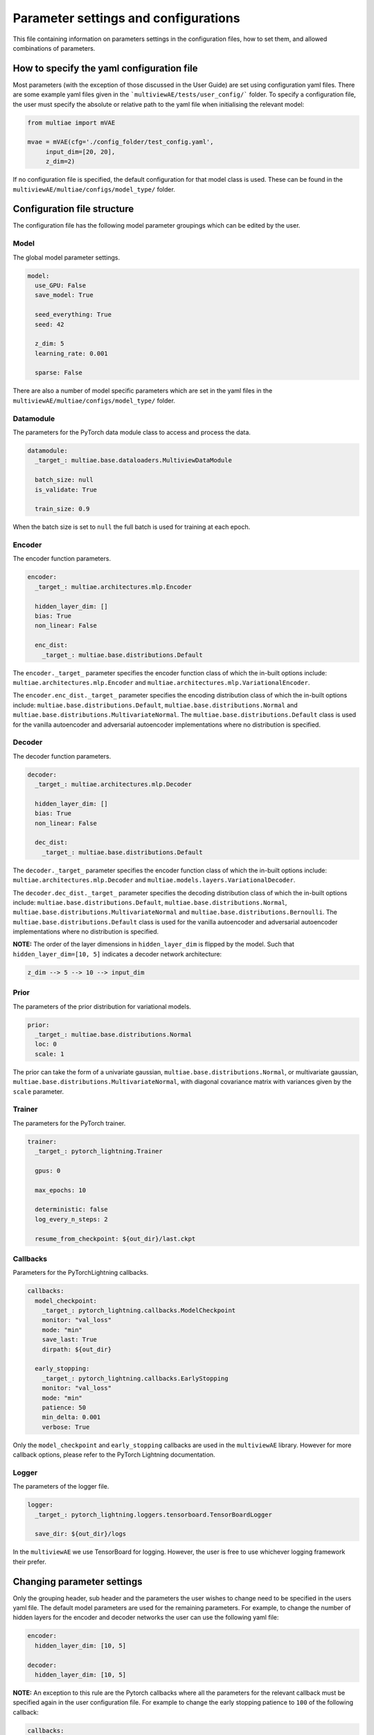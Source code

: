 Parameter settings and configurations
===============

This file containing information on parameters settings in the configuration files, how to set them, and allowed combinations of parameters.

How to specify the yaml configuration file
---------------------------------

Most parameters (with the exception of those discussed in the User Guide) are set using configuration yaml files. There are some example yaml files given in the ```multiviewAE/tests/user_config/``` folder. To specify a configuration file, the user must specify the absolute or relative path to the yaml file when initialising the relevant model:

.. code-block:: python

   from multiae import mVAE
   
   mvae = mVAE(cfg='./config_folder/test_config.yaml',
        input_dim=[20, 20],
        z_dim=2)


If no configuration file is specified, the default configuration for that model class is used. These can be found in the ``multiviewAE/multiae/configs/model_type/`` folder.

Configuration file structure
--------------------------------

The configuration file has the following model parameter groupings which can be edited by the user. 

Model
^^^^^

The global model parameter settings. 

.. code-block:: python

        model:
          use_GPU: False
          save_model: True

          seed_everything: True
          seed: 42

          z_dim: 5
          learning_rate: 0.001 

          sparse: False

There are also a number of model specific parameters which are set in the yaml files in the ``multiviewAE/multiae/configs/model_type/`` folder.

Datamodule
^^^^^

The parameters for the PyTorch data module class to access and process the data.

.. code-block:: python

        datamodule:
          _target_: multiae.base.dataloaders.MultiviewDataModule

          batch_size: null
          is_validate: True

          train_size: 0.9

When the batch size is set to ``null``  the full batch is used for training at each epoch. 

Encoder
^^^^^

The encoder function parameters.

.. code-block:: python

        encoder:
          _target_: multiae.architectures.mlp.Encoder

          hidden_layer_dim: []  
          bias: True
          non_linear: False

          enc_dist:
            _target_: multiae.base.distributions.Default
 
The ``encoder._target_`` parameter specifies the encoder function class of which the in-built options include: ``multiae.architectures.mlp.Encoder`` and ``multiae.architectures.mlp.VariationalEncoder``.

The ``encoder.enc_dist._target_`` parameter specifies the encoding distribution class of which the in-built options include: ``multiae.base.distributions.Default``, ``multiae.base.distributions.Normal`` and ``multiae.base.distributions.MultivariateNormal``. The ``multiae.base.distributions.Default`` class is used for the vanilla autoencoder and adversarial autoencoder implementations where no distribution is specified.

Decoder
^^^^^

The decoder function parameters.

.. code-block:: python

        decoder:
          _target_: multiae.architectures.mlp.Decoder

          hidden_layer_dim: []
          bias: True
          non_linear: False

          dec_dist:
            _target_: multiae.base.distributions.Default
 
The ``decoder._target_`` parameter specifies the encoder function class of which the in-built options include: ``multiae.architectures.mlp.Decoder`` and ``multiae.models.layers.VariationalDecoder``.

The ``decoder.dec_dist._target_`` parameter specifies the decoding distribution class of which the in-built options include: ``multiae.base.distributions.Default``, ``multiae.base.distributions.Normal``, ``multiae.base.distributions.MultivariateNormal`` and ``multiae.base.distributions.Bernoulli``. The ``multiae.base.distributions.Default`` class is used for the vanilla autoencoder and adversarial autoencoder implementations where no distribution is specified.

**NOTE:** The order of the layer dimensions in ``hidden_layer_dim`` is flipped by the model. Such that ``hidden_layer_dim=[10, 5]`` indicates a decoder network architecture:

.. code-block:: python

        z_dim --> 5 --> 10 --> input_dim

Prior
^^^^^

The parameters of the prior distribution for variational models. 

.. code-block:: python

        prior:
          _target_: multiae.base.distributions.Normal
          loc: 0
          scale: 1

The prior can take the form of a univariate gaussian, ``multiae.base.distributions.Normal``, or multivariate gaussian, ``multiae.base.distributions.MultivariateNormal``,  with diagonal covariance matrix with variances given by the ``scale`` parameter.

Trainer
^^^^^

The parameters for the PyTorch trainer. 

.. code-block:: python

        trainer:
          _target_: pytorch_lightning.Trainer

          gpus: 0

          max_epochs: 10

          deterministic: false
          log_every_n_steps: 2

          resume_from_checkpoint: ${out_dir}/last.ckpt  

Callbacks
^^^^^

Parameters for the PyTorchLightning callbacks.

.. code-block:: python

        callbacks:
          model_checkpoint:
            _target_: pytorch_lightning.callbacks.ModelCheckpoint
            monitor: "val_loss"
            mode: "min"
            save_last: True
            dirpath: ${out_dir}

          early_stopping:
            _target_: pytorch_lightning.callbacks.EarlyStopping
            monitor: "val_loss"
            mode: "min"
            patience: 50
            min_delta: 0.001
            verbose: True

Only the ``model_checkpoint`` and ``early_stopping`` callbacks are used in the ``multiviewAE`` library. However for more callback options, please refer to the PyTorch Lightning documentation.

Logger
^^^^^

The parameters of the logger file. 

.. code-block:: python

        logger:
          _target_: pytorch_lightning.loggers.tensorboard.TensorBoardLogger

          save_dir: ${out_dir}/logs

In the ``multiviewAE`` we use TensorBoard for logging. However, the user is free to use whichever logging framework their prefer.

Changing parameter settings
--------------------------------

Only the grouping header, sub header and the parameters the user wishes to change need to be specified in the users yaml file. The default model parameters are used for the remaining parameters. For example, to change the number of hidden layers for the encoder and decoder networks the user can use the following yaml file:

.. code-block:: python

        encoder:
          hidden_layer_dim: [10, 5]  

        decoder:
          hidden_layer_dim: [10, 5] 


**NOTE:** An exception to this rule are the Pytorch callbacks where all the parameters for the relevant callback must be specified again in the user configuration file. For example to change the early stopping patience to ``100`` of the following callback:

.. code-block:: python

        callbacks:
          early_stopping:
            _target_: pytorch_lightning.callbacks.EarlyStopping
            monitor: "val_loss"
            mode: "min"
            patience: 50
            min_delta: 0.001
            verbose: True

The user must add the following section to their yaml file:

.. code-block:: python

        callbacks:
          early_stopping:
            _target_: pytorch_lightning.callbacks.EarlyStopping
            monitor: "val_loss"
            mode: "min"
            patience: 100
            min_delta: 0.001
            verbose: True


Target classes
--------------------------------

There are a number of model classes specified in the configuration file, namely; the encoder and decoder functions, the encoder, decoder, and prior distributions for variational models, and the discriminator function for adversarial models. There are a number of existing classes built into the ``multiviewAE`` framework for the user to chose from. Alternatively, the user can use their own classes and specify them in the yaml file:

.. code-block:: python

        encoder:
          _target_: encoder_folder.user_encoder

        decoder:
          _target_: decoder_folder.user_decoder

However, for these classes to work with the ``multiviewAE`` framework, user class implementations must follow the same structure as existing classes. For example, an ``encoder`` implementation must have a ``forward`` method.

Allowed parameter combinations
--------------------------------

Some parameter combinations are not compatible in the ``multiviewAE`` framework. If an incorrect parameter combination is given in the configuration file, either a warning or error is raised depending on whether the parameter choices can be ignored or would impede the model from functioning correctly.
